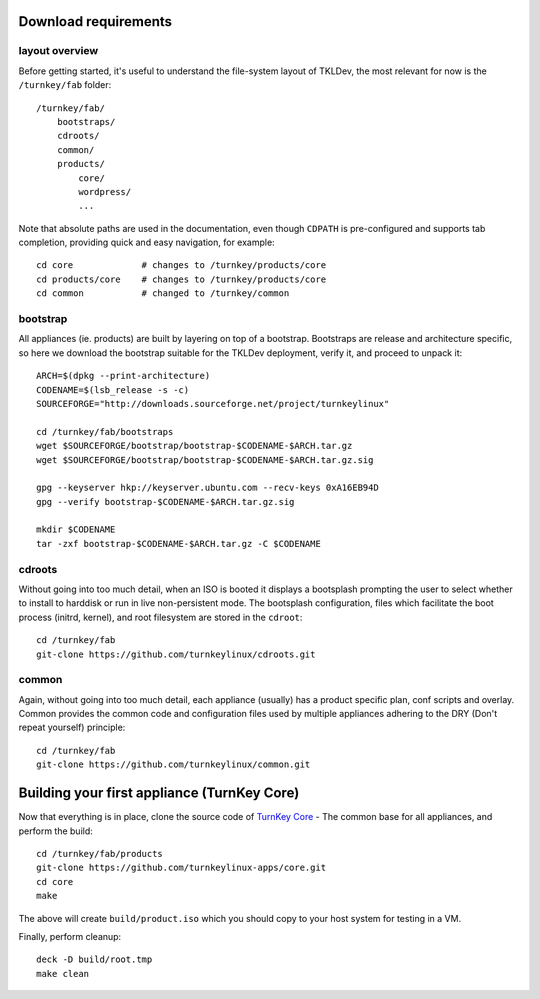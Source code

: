 Download requirements
=====================

layout overview
---------------

Before getting started, it's useful to understand the file-system layout
of TKLDev, the most relevant for now is the ``/turnkey/fab`` folder::

    /turnkey/fab/
        bootstraps/
        cdroots/
        common/
        products/
            core/
            wordpress/
            ...

Note that absolute paths are used in the documentation, even though
``CDPATH`` is pre-configured and supports tab completion, providing
quick and easy navigation, for example::

    cd core             # changes to /turnkey/products/core
    cd products/core    # changes to /turnkey/products/core
    cd common           # changed to /turnkey/common

bootstrap
---------

All appliances (ie. products) are built by layering on top of a
bootstrap. Bootstraps are release and architecture specific, so here we
download the bootstrap suitable for the TKLDev deployment, verify it,
and proceed to unpack it::

    ARCH=$(dpkg --print-architecture)
    CODENAME=$(lsb_release -s -c)
    SOURCEFORGE="http://downloads.sourceforge.net/project/turnkeylinux"

    cd /turnkey/fab/bootstraps
    wget $SOURCEFORGE/bootstrap/bootstrap-$CODENAME-$ARCH.tar.gz
    wget $SOURCEFORGE/bootstrap/bootstrap-$CODENAME-$ARCH.tar.gz.sig

    gpg --keyserver hkp://keyserver.ubuntu.com --recv-keys 0xA16EB94D
    gpg --verify bootstrap-$CODENAME-$ARCH.tar.gz.sig

    mkdir $CODENAME
    tar -zxf bootstrap-$CODENAME-$ARCH.tar.gz -C $CODENAME

cdroots
-------

Without going into too much detail, when an ISO is booted it displays a
bootsplash prompting the user to select whether to install to harddisk
or run in live non-persistent mode. The bootsplash configuration, files
which facilitate the boot process (initrd, kernel), and root filesystem
are stored in the ``cdroot``::

    cd /turnkey/fab
    git-clone https://github.com/turnkeylinux/cdroots.git

common
------

Again, without going into too much detail, each appliance (usually) has
a product specific plan, conf scripts and overlay. Common provides the
common code and configuration files used by multiple appliances adhering
to the DRY (Don't repeat yourself) principle::

    cd /turnkey/fab
    git-clone https://github.com/turnkeylinux/common.git

Building your first appliance (TurnKey Core)
============================================

Now that everything is in place, clone the source code of `TurnKey
Core`_ - The common base for all appliances, and perform the build::

    cd /turnkey/fab/products
    git-clone https://github.com/turnkeylinux-apps/core.git
    cd core
    make

The above will create ``build/product.iso`` which you should copy to
your host system for testing in a VM.

Finally, perform cleanup::

    deck -D build/root.tmp
    make clean


.. _TurnKey Core: http://www.turnkeylinux.org/core/

